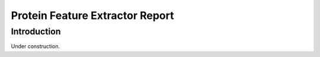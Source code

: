 ********************************
Protein Feature Extractor Report
********************************

Introduction
============
Under construction.
